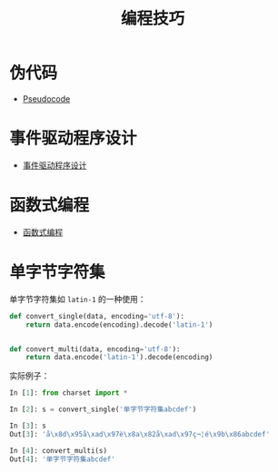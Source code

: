 #+TITLE:      编程技巧

* 目录                                                    :TOC_4_gh:noexport:
- [[#伪代码][伪代码]]
- [[#事件驱动程序设计][事件驱动程序设计]]
- [[#函数式编程][函数式编程]]
- [[#单字节字符集][单字节字符集]]

* 伪代码
  + [[https://en.wikipedia.org/wiki/Pseudocode][Pseudocode]]

* 事件驱动程序设计
  + [[https://zh.wikipedia.org/wiki/%E4%BA%8B%E4%BB%B6%E9%A9%85%E5%8B%95%E7%A8%8B%E5%BC%8F%E8%A8%AD%E8%A8%88][事件驱动程序设计]]

* 函数式编程
  + [[https://www.liaoxuefeng.com/wiki/001434446689867b27157e896e74d51a89c25cc8b43bdb3000/00143449934543461c9d5dfeeb848f5b72bd012e1113d15000][函数式编程]]
* 单字节字符集
  单字节字符集如 ~latin-1~ 的一种使用：
  #+BEGIN_SRC python
    def convert_single(data, encoding='utf-8'):
        return data.encode(encoding).decode('latin-1')


    def convert_multi(data, encoding='utf-8'):
        return data.encode('latin-1').decode(encoding)
  #+END_SRC

  实际例子：

  #+BEGIN_SRC python
    In [1]: from charset import *

    In [2]: s = convert_single('单字节字符集abcdef')

    In [3]: s
    Out[3]: 'å\x8d\x95å\xad\x97è\x8a\x82å\xad\x97ç¬¦é\x9b\x86abcdef'

    In [4]: convert_multi(s)
    Out[4]: '单字节字符集abcdef'
  #+END_SRC

